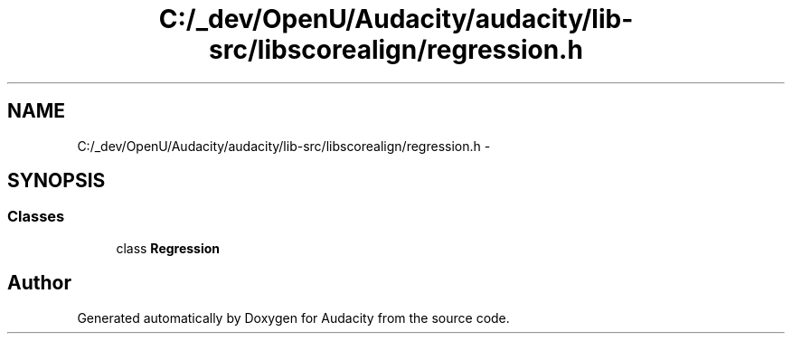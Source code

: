 .TH "C:/_dev/OpenU/Audacity/audacity/lib-src/libscorealign/regression.h" 3 "Thu Apr 28 2016" "Audacity" \" -*- nroff -*-
.ad l
.nh
.SH NAME
C:/_dev/OpenU/Audacity/audacity/lib-src/libscorealign/regression.h \- 
.SH SYNOPSIS
.br
.PP
.SS "Classes"

.in +1c
.ti -1c
.RI "class \fBRegression\fP"
.br
.in -1c
.SH "Author"
.PP 
Generated automatically by Doxygen for Audacity from the source code\&.

